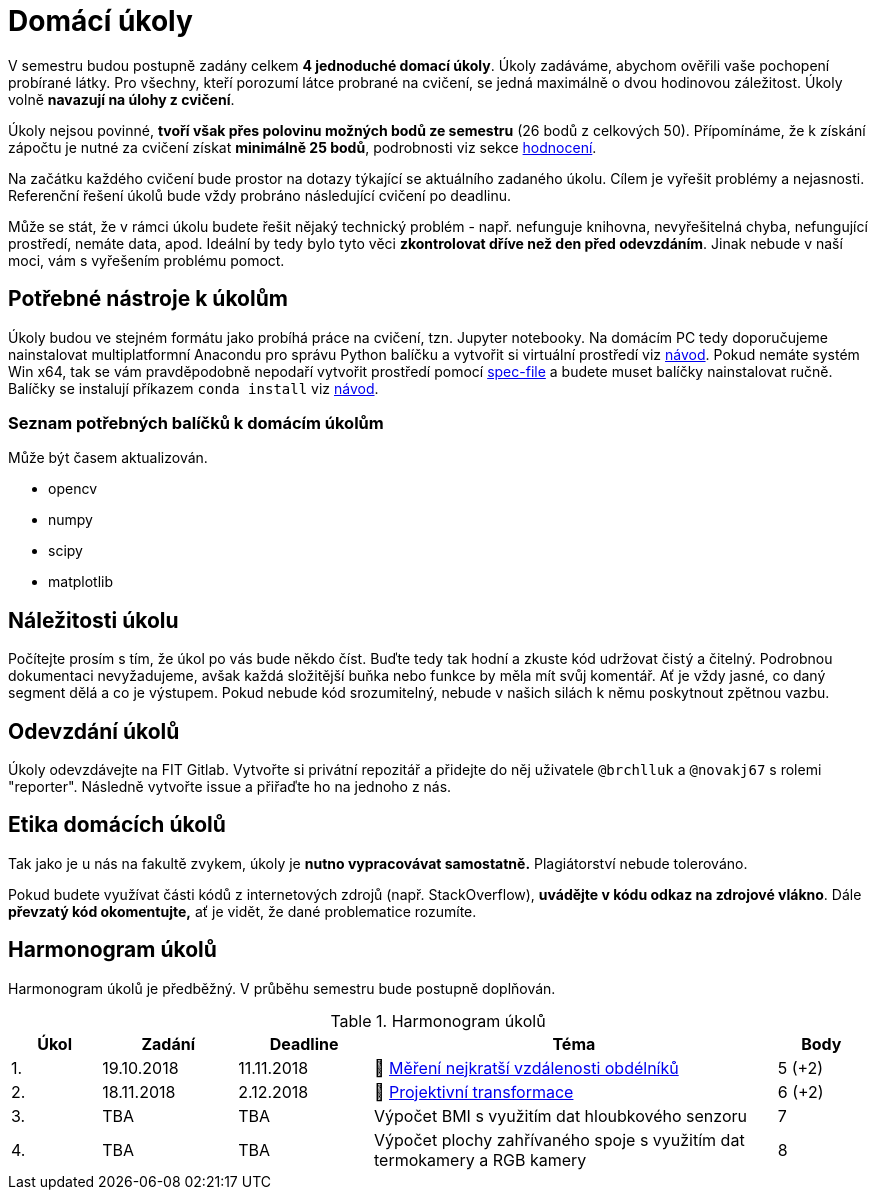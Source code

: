 = Domácí úkoly

V semestru budou postupně zadány celkem *4 jednoduché domací úkoly*. Úkoly zadáváme, abychom ověřili vaše pochopení probírané látky. Pro všechny, kteří porozumí látce probrané na cvičení, se jedná maximálně o dvou hodinovou záležitost. Úkoly volně *navazují na úlohy z cvičení*.

Úkoly nejsou povinné, *tvoří však přes polovinu možných bodů ze semestru* (26 bodů z celkových 50). Přípomínáme, že k získání zápočtu je nutné za cvičení získat *minimálně 25 bodů*, podrobnosti viz sekce xref:../classification/index#[hodnocení].

Na začátku každého cvičení bude prostor na dotazy týkající se aktuálního zadaného úkolu. Cílem je vyřešit problémy a nejasnosti. Referenční řešení úkolů bude vždy probráno následující cvičení po deadlinu.

Může se stát, že v rámci úkolu budete řešit nějaký technický problém - např. nefunguje knihovna, nevyřešitelná chyba, nefungující  prostředí, nemáte data, apod. Ideální by tedy bylo tyto věci *zkontrolovat dříve než den před odevzdáním*. Jinak nebude v naší moci, vám s vyřešením problému pomoct.

== Potřebné nástroje k úkolům

Úkoly budou ve stejném formátu jako probíhá práce na cvičení, tzn. Jupyter notebooky. Na domácím PC tedy doporučujeme nainstalovat multiplatformní Anacondu pro správu Python balíčku a vytvořit si virtuální prostředí viz xref:../tutorials/files/1/course-tools-introduction#[návod]. Pokud nemáte systém Win x64, tak se vám pravděpodobně nepodaří vytvořit prostředí pomocí xref:../tutorials/files/1/spec-file.txt[spec-file] a budete muset balíčky nainstalovat ručně. Balíčky se instalují příkazem `conda install` viz xref:../tutorials/files/1/course-tools-introduction#[návod].

=== Seznam potřebných balíčků k domácím úkolům
Může být časem aktualizován.

* opencv
* numpy
* scipy
* matplotlib

== Náležitosti úkolu

Počítejte prosím s tím, že úkol po vás bude někdo číst. Buďte tedy tak hodní a zkuste kód udržovat čistý a  čitelný. Podrobnou dokumentaci nevyžadujeme, avšak každá složitější buňka nebo funkce by měla mít svůj komentář. Ať je vždy jasné, co daný segment dělá a co je výstupem. Pokud nebude kód srozumitelný, nebude v našich silách k němu poskytnout zpětnou vazbu.

== Odevzdání úkolů

Úkoly odevzdávejte na FIT Gitlab. Vytvořte si privátní repozitář a přidejte do něj uživatele `@brchlluk` a `@novakj67` s rolemi "reporter". 
Následně vytvořte issue a přiřaďte ho na jednoho z nás.

== Etika domácích úkolů

Tak jako je u nás na fakultě zvykem, úkoly je *nutno vypracovávat samostatně.* Plagiátorství nebude tolerováno. 

Pokud budete využívat části kódů z internetových zdrojů (např. StackOverflow), *uvádějte v kódu odkaz na zdrojové vlákno*. Dále *převzatý kód okomentujte,* ať je vidět, že dané problematice rozumíte.

== Harmonogram úkolů

Harmonogram úkolů je předběžný. V průběhu semestru bude postupně doplňován.

.Harmonogram úkolů
[cols="2,3,3,9,^2", options="header"]
|===
| Úkol | Zadání     | Deadline   | Téma                                                         | Body   
| 1.   | 19.10.2018 | 11.11.2018 | 📜{nbsp}link:files/1/1_task.ipynb[Měření nejkratší vzdálenosti obdélníků] | 5 (+2)
| 2.   | 18.11.2018 | 2.12.2018  | 📜{nbsp}link:files/2/2_task.ipynb[Projektivní transformace]     | 6 (+2)     
| 3.   | TBA        | TBA        | Výpočet BMI s využitím dat hloubkového senzoru               | 7      
| 4.   | TBA        | TBA        | Výpočet plochy zahřívaného spoje s využitím dat termokamery a RGB kamery | 8      
|===
